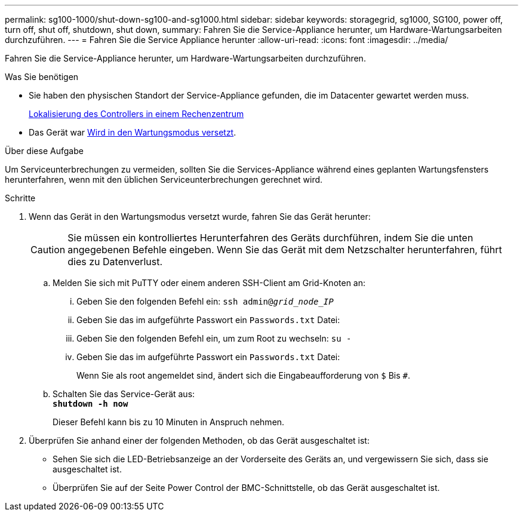 ---
permalink: sg100-1000/shut-down-sg100-and-sg1000.html 
sidebar: sidebar 
keywords: storagegrid, sg1000, SG100, power off, turn off, shut off, shutdown, shut down, 
summary: Fahren Sie die Service-Appliance herunter, um Hardware-Wartungsarbeiten durchzuführen. 
---
= Fahren Sie die Service Appliance herunter
:allow-uri-read: 
:icons: font
:imagesdir: ../media/


[role="lead"]
Fahren Sie die Service-Appliance herunter, um Hardware-Wartungsarbeiten durchzuführen.

.Was Sie benötigen
* Sie haben den physischen Standort der Service-Appliance gefunden, die im Datacenter gewartet werden muss.
+
xref:locating-controller-in-data-center.adoc[Lokalisierung des Controllers in einem Rechenzentrum]

* Das Gerät war xref:placing-appliance-into-maintenance-mode.adoc[Wird in den Wartungsmodus versetzt].


.Über diese Aufgabe
Um Serviceunterbrechungen zu vermeiden, sollten Sie die Services-Appliance während eines geplanten Wartungsfensters herunterfahren, wenn mit den üblichen Serviceunterbrechungen gerechnet wird.

.Schritte
. Wenn das Gerät in den Wartungsmodus versetzt wurde, fahren Sie das Gerät herunter:
+

CAUTION: Sie müssen ein kontrolliertes Herunterfahren des Geräts durchführen, indem Sie die unten angegebenen Befehle eingeben. Wenn Sie das Gerät mit dem Netzschalter herunterfahren, führt dies zu Datenverlust.

+
.. Melden Sie sich mit PuTTY oder einem anderen SSH-Client am Grid-Knoten an:
+
... Geben Sie den folgenden Befehl ein: `ssh admin@_grid_node_IP_`
... Geben Sie das im aufgeführte Passwort ein `Passwords.txt` Datei:
... Geben Sie den folgenden Befehl ein, um zum Root zu wechseln: `su -`
... Geben Sie das im aufgeführte Passwort ein `Passwords.txt` Datei:
+
Wenn Sie als root angemeldet sind, ändert sich die Eingabeaufforderung von `$` Bis `#`.



.. Schalten Sie das Service-Gerät aus: +
`*shutdown -h now*`
+
Dieser Befehl kann bis zu 10 Minuten in Anspruch nehmen.



. Überprüfen Sie anhand einer der folgenden Methoden, ob das Gerät ausgeschaltet ist:
+
** Sehen Sie sich die LED-Betriebsanzeige an der Vorderseite des Geräts an, und vergewissern Sie sich, dass sie ausgeschaltet ist.
** Überprüfen Sie auf der Seite Power Control der BMC-Schnittstelle, ob das Gerät ausgeschaltet ist.




